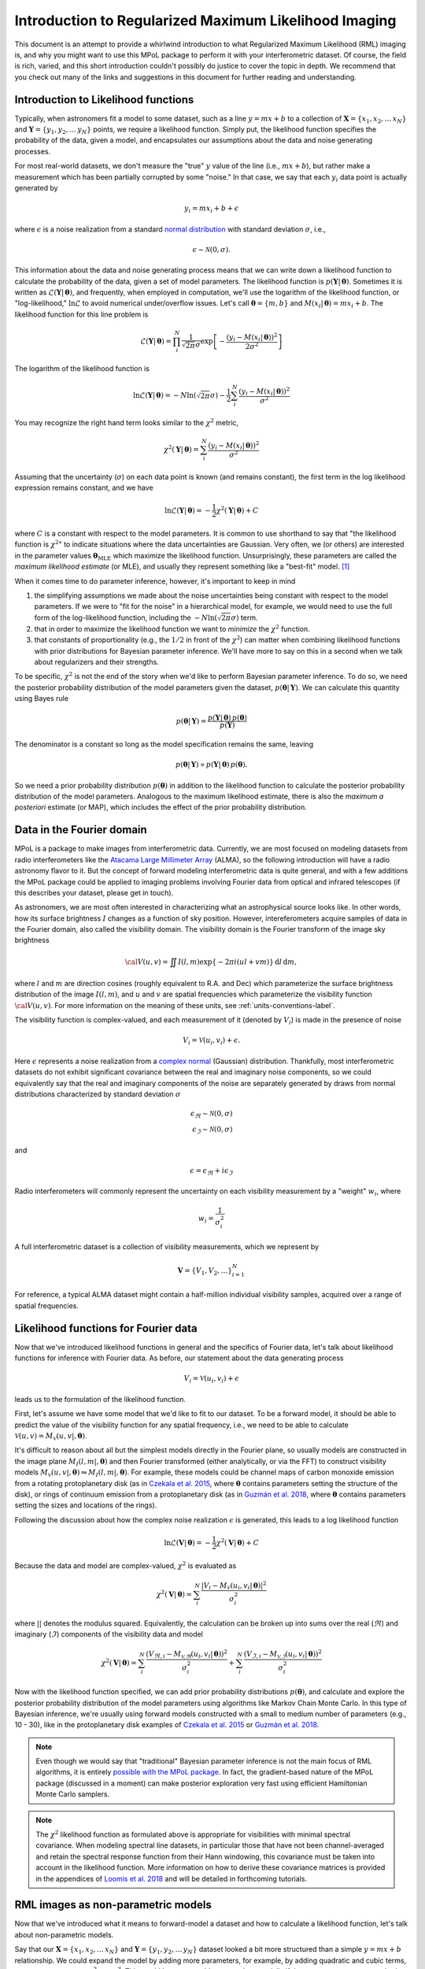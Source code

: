 .. _rml-intro-label:

======================================================
Introduction to Regularized Maximum Likelihood Imaging
======================================================

This document is an attempt to provide a whirlwind introduction to what Regularized Maximum Likelihood (RML) imaging is, and why you might want to use this MPoL package to perform it with your interferometric dataset. Of course, the field is rich, varied, and this short introduction couldn't possibly do justice to cover the topic in depth. We recommend that you check out many of the links and suggestions in this document for further reading and understanding.

Introduction to Likelihood functions
------------------------------------

Typically, when astronomers fit a model to some dataset, such as a line :math:`y = m x + b` to a collection of :math:`\boldsymbol{X} = \{x_1, x_2, \ldots\, x_N\}` and :math:`\boldsymbol{Y} = \{y_1, y_2, \ldots\, y_N\}` points, we require a likelihood function. Simply put, the likelihood function specifies the probability of the data, given a model, and encapsulates our assumptions about the data and noise generating processes.

For most real-world datasets, we don't measure the "true" :math:`y` value of the line (i.e., :math:`mx + b`), but rather make a measurement which has been partially corrupted by some "noise." In that case, we say that each :math:`y_i` data point is actually generated by

.. math::

    y_i = m x_i + b + \epsilon

where :math:`\epsilon` is a noise realization from a standard `normal distribution <https://en.wikipedia.org/wiki/Normal_distribution>`__ with standard deviation :math:`\sigma`, i.e.,

.. math::

    \epsilon \sim \mathcal{N}(0, \sigma).

This information about the data and noise generating process means that we can write down a likelihood function to calculate the probability of the data, given a set of model parameters. The likelihood function is :math:`p(\boldsymbol{Y} |\,\boldsymbol{\theta})`. Sometimes it is written as :math:`\mathcal{L}(\boldsymbol{Y} |\,\boldsymbol{\theta})`, and frequently, when employed in computation, we'll use the logarithm of the likelihood function, or "log-likelihood," :math:`\ln \mathcal{L}` to avoid numerical under/overflow issues. Let's call :math:`\boldsymbol{\theta} = \{m, b\}` and :math:`M(x_i |\, \boldsymbol{\theta}) = m x_i + b`. The likelihood function for this line problem is

.. math::

    \mathcal{L}(\boldsymbol{Y} |\,\boldsymbol{\theta}) = \prod_i^N \frac{1}{\sqrt{2 \pi} \sigma} \exp \left [ - \frac{(y_i - M(x_i |\,\boldsymbol{\theta}))^2}{2 \sigma^2}\right ]

The logarithm of the likelihood function is

.. math::

    \ln \mathcal{L}(\boldsymbol{Y} |\,\boldsymbol{\theta}) = -N \ln(\sqrt{2 \pi} \sigma) - \frac{1}{2} \sum_i^N \frac{(y_i - M(x_i |\,\boldsymbol{\theta}))^2}{\sigma^2}

You may recognize the right hand term looks similar to the :math:`\chi^2` metric,

.. math::

    \chi^2(\boldsymbol{Y} |\,\boldsymbol{\theta}) = \sum_i^N \frac{(y_i - M(x_i |\,\boldsymbol{\theta}))^2}{\sigma^2}


Assuming that the uncertainty (:math:`\sigma`) on each data point is known (and remains constant), the first term in the log likelihood expression remains constant, and we have

.. math::

    \ln \mathcal{L}(\boldsymbol{Y} |\,\boldsymbol{\theta}) = - \frac{1}{2} \chi^2 (\boldsymbol{Y} |\,\boldsymbol{\theta}) + C

where :math:`C` is a constant with respect to the model parameters. It is common to use shorthand to say that "the likelihood function is :math:`\chi^2`" to indicate situations where the data uncertainties are Gaussian. Very often, we (or others) are interested in the parameter values :math:`\boldsymbol{\theta}_\mathrm{MLE}` which maximize the likelihood function. Unsurprisingly, these parameters are called the *maximum likelihood estimate* (or MLE), and usually they represent something like a "best-fit" model. [#mle_solution]_

When it comes time to do parameter inference, however, it's important to keep in mind

1) the simplifying assumptions we made about the noise uncertainties being constant with respect to the model parameters. If we were to "fit for the noise" in a hierarchical model, for example, we would need to use the full form of the log-likelihood function, including the :math:`-N \ln \left (\sqrt{2 \pi} \sigma \right)` term.
2) that in order to maximize the likelihood function we want to *minimize* the :math:`\chi^2` function.
3) that constants of proportionality (e.g., the :math:`1/2` in front of the :math:`\chi^2`) can matter when combining likelihood functions with prior distributions for Bayesian parameter inference. We'll have more to say on this in a second when we talk about regularizers and their strengths.

To be specific, :math:`\chi^2` is not the end of the story when we'd like to perform Bayesian parameter inference. To do so, we need the posterior probability distribution of the model parameters given the dataset, :math:`p(\boldsymbol{\theta}|\,\boldsymbol{Y})`. We can calculate this quantity using Bayes rule

.. math::

    p(\boldsymbol{\theta}|\,\boldsymbol{Y}) = \frac{p(\boldsymbol{Y}|\,\boldsymbol{\theta})\, p(\boldsymbol{\theta})}{p(\boldsymbol{Y})}

The denominator is a constant so long as the model specification remains the same, leaving

.. math::

    p(\boldsymbol{\theta}|\,\boldsymbol{Y}) \propto p(\boldsymbol{Y}|\,\boldsymbol{\theta})\, p(\boldsymbol{\theta}).

So we need a prior probability distribution :math:`p(\boldsymbol{\theta})` in addition to the likelihood function to calculate the posterior probability distribution of the model parameters. Analogous to the maximum likelihood estimate, there is also the *maximum a posteriori* estimate (or MAP), which includes the effect of the prior probability distribution.

.. seealso::

    Useful resources on Bayesian inference include

    * `Data Analysis: A Bayesian Tutorial <https://www.amazon.com/Data-Analysis-Bayesian-Devinderjit-Sivia/dp/0198568320>`__ by Sivia and Skilling
    * `Data analysis recipes: Fitting a model to data <https://ui.adsabs.harvard.edu/abs/2010arXiv1008.4686H/abstract>`__ by Hogg, Bovy, and Lang
    * `Data analysis recipes: Probability calculus for inference <https://ui.adsabs.harvard.edu/abs/2012arXiv1205.4446H/abstract>`__ by Hogg. Both this and the previous Hogg et al. document contain useful descriptions of what a forward or "generative" model is.

Data in the Fourier domain
--------------------------

MPoL is a package to make images from interferometric data. Currently, we are most focused on modeling datasets from radio interferometers like the `Atacama Large Millimeter Array <https://almascience.nrao.edu/>`__ (ALMA), so the following introduction will have a radio astronomy flavor to it. But the concept of forward modeling interferometric data is quite general, and with a few additions the MPoL package could be applied to imaging problems involving Fourier data from optical and infrared telescopes (if this describes your dataset, please get in touch).

As astronomers, we are most often interested in characterizing what an astrophysical source looks like. In other words, how its surface brightness :math:`I` changes as a function of sky position. However, intereferometers acquire samples of data in the Fourier domain, also called the visibility domain. The visibility domain is the Fourier transform of the image sky brightness

.. math::

    {\cal V}(u,v) = \iint I(l,m) \exp \left \{- 2 \pi i (ul + vm) \right \} \, \mathrm{d}l\,\mathrm{d}m,

where :math:`l` and :math:`m` are direction cosines (roughly equivalent to R.A. and Dec) which parameterize the surface brightness distribution of the image :math:`I(l,m)`, and :math:`u` and :math:`v` are spatial frequencies which parameterize the visibility function :math:`\cal{V}(u,v)`. For more information on the meaning of these units, see :ref:`units-conventions-label`.

The visibility function is complex-valued, and each measurement of it (denoted by :math:`V_i`) is made in the presence of noise

.. math::

    V_i = \mathcal{V}(u_i, v_i) + \epsilon.

Here :math:`\epsilon` represents a noise realization from a `complex normal <https://en.wikipedia.org/wiki/Complex_normal_distribution>`__ (Gaussian) distribution. Thankfully, most interferometric datasets do not exhibit significant covariance between the real and imaginary noise components, so we could equivalently say that the real and imaginary components of the noise are separately generated by draws from normal distributions characterized by standard deviation :math:`\sigma`

.. math::

    \epsilon_\Re \sim \mathcal{N}(0, \sigma) \\
    \epsilon_\Im \sim \mathcal{N}(0, \sigma)

and

.. math::

    \epsilon = \epsilon_\Re + i \epsilon_\Im

Radio interferometers will commonly represent the uncertainty on each visibility measurement by a "weight" :math:`w_i`, where

.. math::

    w_i = \frac{1}{\sigma_i^2}

A full interferometric dataset is a collection of visibility measurements, which we represent by

.. math::

    \boldsymbol{V} = \{V_1, V_2, \ldots \}_{i=1}^N

For reference, a typical ALMA dataset might contain a half-million individual visibility samples, acquired over a range of spatial frequencies.

.. seealso::

    A full introduction to Fourier transforms, radio astronomy, and interferometry is beyond the scope of this introduction. However, here are some additional resources that we recommend checking out.

    * `Essential radio astronomy <https://www.cv.nrao.edu/~sransom/web/xxx.html>`__ textbook by James Condon and Scott Ransom, and in particular, Chapter 3.7 on Radio Interferometry.
    * NRAO's `17th Synthesis Imaging Workshop <http://www.cvent.com/events/virtual-17th-synthesis-imaging-workshop/agenda-0d59eb6cd1474978bce811194b2ff961.aspx>`__ recorded lectures and slides available
    * `Interferometry and Synthesis in Radio Astronomy <https://ui.adsabs.harvard.edu/abs/2017isra.book.....T/abstract>`__ by Thompson, Moran, and Swenson. An excellent and comprehensive reference on all things interferometry.
    * NJIT's online course materials for `Radio Astronomy <https://web.njit.edu/~gary/728/>`__


Likelihood functions for Fourier data
-------------------------------------

Now that we've introduced likelihood functions in general and the specifics of Fourier data, let's talk about likelihood functions for inference with Fourier data. As before, our statement about the data generating process

.. math::

    V_i = \mathcal{V}(u_i, v_i) + \epsilon

leads us to the formulation of the likelihood function.

First, let's assume we have some model that we'd like to fit to our dataset. To be a forward model, it should be able to predict the value of the visibility function for any spatial frequency, i.e., we need to be able to calculate :math:`\mathcal{V}(u, v) = M_\mathcal{V}(u, v |, \boldsymbol{\theta})`.

It's difficult to reason about all but the simplest models directly in the Fourier plane, so usually models are constructed in the image plane :math:`M_I(l,m |,\boldsymbol{\theta})` and then Fourier transformed (either analytically, or via the FFT) to construct visibility models :math:`M_\mathcal{V}(u, v |, \boldsymbol{\theta}) \leftrightharpoons M_I(l,m |,\boldsymbol{\theta})`. For example, these models could be channel maps of carbon monoxide emission from a rotating protoplanetary disk (as in `Czekala et al. 2015 <https://ui.adsabs.harvard.edu/abs/2015ApJ...806..154C/abstract>`__, where :math:`\boldsymbol{\theta}` contains parameters setting the structure of the disk), or rings of continuum emission from a protoplanetary disk (as in `Guzmán et al. 2018 <https://ui.adsabs.harvard.edu/abs/2018ApJ...869L..48G/abstract>`__, where :math:`\boldsymbol{\theta}` contains parameters setting the sizes and locations of the rings).

Following the discussion about how the complex noise realization :math:`\epsilon` is generated, this leads to a log likelihood function

.. math::

    \ln \mathcal{L}(\boldsymbol{V}|\,\boldsymbol{\theta}) = - \frac{1}{2} \chi^2(\boldsymbol{V}|\,\boldsymbol{\theta}) + C

Because the data and model are complex-valued, :math:`\chi^2` is evaluated as

.. math::

    \chi^2(\boldsymbol{V}|\,\boldsymbol{\theta}) = \sum_i^N \frac{|V_i - M_\mathcal{V}(u_i, v_i |\,\boldsymbol{\theta})|^2}{\sigma_i^2}


where :math:`| |` denotes the modulus squared. Equivalently, the calculation can be broken up into sums over the real (:math:`\Re`) and imaginary (:math:`\Im`) components of the visibility data and model

.. math::

    \chi^2(\boldsymbol{V}|\,\boldsymbol{\theta}) = \sum_i^N \frac{(V_{\Re,i} - M_\mathcal{V,\Re}(u_i, v_i |\,\boldsymbol{\theta}))^2}{\sigma_i^2} + \sum_i^N \frac{(V_{\Im,i} - M_\mathcal{V,\Im}(u_i, v_i |\,\boldsymbol{\theta}))^2}{\sigma_i^2}

Now with the likelihood function specified, we can add prior probability distributions :math:`p(\boldsymbol{\theta})`, and calculate and explore the posterior probability distribution of the model parameters using algorithms like Markov Chain Monte Carlo. In this type of Bayesian inference, we're usually using forward models constructed with a small to medium number of parameters (e.g., 10 - 30), like in the protoplanetary disk examples of `Czekala et al. 2015 <https://ui.adsabs.harvard.edu/abs/2015ApJ...806..154C/abstract>`__ or `Guzmán et al. 2018 <https://ui.adsabs.harvard.edu/abs/2018ApJ...869L..48G/abstract>`__.

.. note::

    Even though we would say that "traditional" Bayesian parameter inference is not the main focus of RML algorithms, it is entirely `possible with the MPoL package <https://github.com/MPoL-dev/MPoL/issues/33>`__. In fact, the gradient-based nature of the MPoL package (discussed in a moment) can make posterior exploration very fast using efficient Hamiltonian Monte Carlo samplers.

.. note::

    The :math:`\chi^2` likelihood function as formulated above is appropriate for visibilities with minimal spectral covariance. When modeling spectral line datasets, in particular those that have not been channel-averaged and retain the spectral response function from their Hann windowing, this covariance must be taken into account in the likelihood function. More information on how to derive these covariance matrices is provided in the appendices of `Loomis et al. 2018 <https://ui.adsabs.harvard.edu/abs/2018AJ....155..182L/abstract>`__ and will be detailed in forthcoming tutorials.

RML images as non-parametric models
-----------------------------------

Now that we've introduced what it means to forward-model a dataset and how to calculate a likelihood function, let's talk about non-parametric models.

Say that our :math:`\boldsymbol{X} = \{x_1, x_2, \ldots\, x_N\}` and :math:`\boldsymbol{Y} = \{y_1, y_2, \ldots\, y_N\}` dataset looked a bit more structured than a simple :math:`y = mx + b` relationship. We could expand the model by adding more parameters, for example, by adding quadratic and cubic terms, e.g., :math:`y = a_0 + a_1 x + a_2 x^2 + a_3 x^3`. This would be a reasonable approach, especially if the parameters :math:`a_2`, :math:`a_3`, etc... had physical meaning. But if all that we're interested in is modeling the relationship between :math:`y = f(x)` in order to make predictions, we could just as easily use a `non-parametric model <https://www.section.io/engineering-education/parametric-vs-nonparametric/>`__, like a `spline <https://en.wikipedia.org/wiki/Spline_(mathematics)>`__ or a `Gaussian process <https://distill.pub/2019/visual-exploration-gaussian-processes/>`__.

With RML imaging, we're trying to come up with a model that will fit the dataset. But rather than using a parametric model like a protoplanetary disk structure model or a series of Gaussian rings, we're using a non-parametric model of *the image itself*. This could be as simple as parameterizing the image using the intensity values of the pixels themselves, i.e.,

.. math::

    \boldsymbol{\theta} = \{I_1, I_2, \ldots, I_{N^2} \}

assuming we have an :math:`N \times N` image.

.. note::

    RML imaging is different from CLEAN imaging, which operates as a deconvolution procedure in the image plane. At least at sub-mm and radio wavelengths, CLEAN is by far the dominant algorithm used to synthesize images from interferometric data. Therefore, if you're interested in RML imaging, it's worth first understanding the basics of the CLEAN algorithm.

    Here are some useful resources on the CLEAN algorithm.

    * `Interferometry and Synthesis in Radio Astronomy <https://ui.adsabs.harvard.edu/abs/2017isra.book.....T/abstract>`__ Chapter 11.1
    * `CASA documentation on tclean <https://casa.nrao.edu/casadocs-devel/stable/imaging/synthesis-imaging>`__
    * David Wilner's lecture on `Imaging and Deconvolution in Radio Astronomy <https://www.youtube.com/watch?v=mRUZ9eckHZg>`__
    * For a discussion on using both CLEAN and RML techniques to robustly interpret kinematic data of protoplanetary disks, see Section 3 of `Visualizing the Kinematics of Planet Formation <https://ui.adsabs.harvard.edu/abs/2020arXiv200904345D/abstract>`__ by The Disk Dynamics Collaboration

A flexible image model for RML imaging is mostly analogous to using a spline or Gaussian process to fit a series of :math:`\boldsymbol{X} = \{x_1, x_2, \ldots\, x_N\}` and :math:`\boldsymbol{Y} = \{y_1, y_2, \ldots\, y_N\}` points---the model will nearly always have enough flexibility to capture the structure that exists in the dataset. The most straightforward formulation of a non-parametric image model is the pixel basis set, but we could also use more sophisticated basis sets like a set of wavelet coefficients, or even more exotic basis sets constructed from trained neural networks. These may have some serious advantages when it comes to the "regularizing" part of "regularized maximum likelihood" imaging. But first, let's talk about the "maximum likelihood" part.

Given some image parameterization (e.g., a pixel basis set of :math:`N \times N` pixels, with each pixel ``cell_size`` in width), we would like to find the maximum likelihood image :math:`\boldsymbol{\theta}_\mathrm{MLE}`. Fortunately, because the Fourier transform is a linear operation, we can analytically calculate the maximum solution (the same way we might find the best-fit slope and intercept for the line example). This maximum likelihood solution is called (in the radio astronomy world) the dirty image, and its associated point spread function is called the dirty beam.

In the construction of the dirty image, all unsampled spatial frequencies are set to zero power. This means that the dirty image will only contain spatial frequencies about which we have at least some data. This assumption, however, rarely translates into good image fidelity, especially if there are many unsampled spatial frequencies which carry significant power. It's also important to recognize that dirty image is only *one* out of a set of *many* images that could maximize the likelihood function. From the perspective of the likelihood calculation, we could modify the unsampled spatial frequencies of the dirty image to whatever power we might like, and, because they are *unsampled*, the value of the likelihood calculation won't change, i.e., it will still remain maximal.

When synthesis imaging is described as an "ill-posed inverse problem," this is what is meant. There is a (potentially infinite) range of images that could *exactly* fit the dataset, and without additional information we have no way of discriminating which is best. As you might suspect, this is now where the "regularization" part of "regularized maximum likelihood" imaging comes in.

There are a number of different ways to talk about regularization. If one wants to be Bayesian about it, one would talk about specifying *priors*, i.e., we introduce terms like :math:`p(\boldsymbol{\theta})` such that we might calculate the maximum a posteriori (MAP) image :math:`\boldsymbol{\theta}_\mathrm{MAP}` using the posterior probability distribution

.. math::

    p(\boldsymbol{\theta} |\, \boldsymbol{V}) \propto \mathcal{L}(\boldsymbol{V} |\, \boldsymbol{\theta}) \, p(\boldsymbol{\theta}).

For computational reasons related to numerical over/underflow, we would most likely use the logarithm of the posterior probability distribution

.. math::

    \ln p(\boldsymbol{\theta} |\, \boldsymbol{V}) \propto \ln \mathcal{L}(\boldsymbol{V} |\, \boldsymbol{\theta}) + \ln p(\boldsymbol{\theta}).

One could accomplish the same goal without necessarily invoking the Bayesian language by simply talking about which parameters :math:`\boldsymbol{\theta}` optimize some objective function.

We'll adopt the perspective that we have some objective "cost" function that we'd like to *minimize* to obtain the optimal parameters :math:`\hat{\boldsymbol{\theta}}`. The machine learning community calls this a "loss" function :math:`L(\boldsymbol{\theta})`, and so we'll borrow that terminology here. For an unregularized fit, an acceptable loss function is just the negative log likelihood ("nll") term,

.. math::

    L(\boldsymbol{\theta}) = L_\mathrm{nll}(\boldsymbol{\theta}) = - \ln \mathcal{L}(\boldsymbol{V}|\,\boldsymbol{\theta}) = \frac{1}{2} \chi^2(\boldsymbol{V}|\,\boldsymbol{\theta})

If we're only interested in :math:`\hat{\boldsymbol{\theta}}`, it doesn't matter whether we include the :math:`1/2` prefactor in front of :math:`\chi^2`, the loss function will still have the same optimum. However, when it comes time to add additional terms to the loss function, these prefactors matter in controlling the relative strength of each term.

When phrased in the terminology of function optimization, additional terms can be described as regularization penalties. To be specific, let's add a term that regularizes the sparsity of an image.

.. math::

    L_\mathrm{sparsity}(\boldsymbol{\theta}) = \sum_i |I_i|

This prior is described in more detail in the `API documentation <api.html#mpol.losses.sparsity>`__. In short, the L1 norm promotes sparse solutions (solutions where many pixel values are zero). The combination of these two terms leads to a new loss function

.. math::

    L(\boldsymbol{\theta}) = L_\mathrm{nll}(\boldsymbol{\theta}) + \lambda_\mathrm{sparsity} L_\mathrm{sparsity}(\boldsymbol{\theta})

Where we control the relative "strength" of the regularization via the scalar prefactor :math:`\lambda_\mathrm{sparsity}`. If :math:`\lambda_\mathrm{sparsity} = 0`, no sparsity regularization is applied. Non-zero values of :math:`\lambda_\mathrm{sparsity}` will add in regularization that penalizes non-sparse :math:`\boldsymbol{\theta}` values. How strong this penalization is depends on the strength relative to the other terms in the loss calculation. [#relative_strength]_

We can equivalently specify this using Bayesian terminology, such that

.. math::

    p(\boldsymbol{\theta} |\,\boldsymbol{V}) = \mathcal{L}(\boldsymbol{V}|\,\boldsymbol{\theta}) \, p(\boldsymbol{\theta})

where

.. math::

    p(\boldsymbol{\theta}) = C \exp \left (-\lambda_\mathrm{sparsity} \sum_i | I_i| \right)

and :math:`C` is a normalization factor. When working with the logarithm of the posterior, this constant term is irrelevant.

.. seealso::

    That's RML imaging in a nutshell, but we've barely scratched the surface. We highly recommend checking out the following excellent resources.

    * The fourth paper in the 2019 `Event Horizon Telescope Collaboration series <https://ui.adsabs.harvard.edu/abs/2019ApJ...875L...4E/abstract>`__ describing the imaging principles
    * `Maximum entropy image restoration in astronomy <https://ui.adsabs.harvard.edu/abs/1986ARA%26A..24..127N/abstract>`__ AR&A by Narayan and Nityananda 1986
    * `Multi-GPU maximum entropy image synthesis for radio astronomy   <https://ui.adsabs.harvard.edu/abs/2018A%26C....22...16C/abstract>`__ by Cárcamo et al. 2018

The MPoL package for Regularized Maximum Likelihood imaging
-----------------------------------------------------------

*Million Points of Light* or "MPoL" is a Python package that is used to perform regularized maximum likelihood imaging. By that we mean that the package provides the building blocks to create flexible image models and optimize them to fit interferometric datasets. The package is developed completely in the open on `Github <https://github.com/MPoL-dev/MPoL>`__.

We strive to

* create an open, welcoming, and supportive community for new users and contributors (see our `code of conduct <https://github.com/MPoL-dev/MPoL/blob/main/CODE_OF_CONDUCT.md>`__ and `developer documentation <developer-documentation.html>`__)
* support well-tested (|Tests badge|) and stable releases (i.e., ``pip install mpol``) that run on all currently-supported Python versions, on Linux, MacOS, and Windows
* maintain up-to-date `API documentation <api.html>`__
* cultivate tutorials covering real-world applications

.. |Tests badge| image:: https://github.com/MPoL-dev/MPoL/actions/workflows/tests.yml/badge.svg
   :target: https://github.com/MPoL-dev/MPoL/actions/workflows/tests.yml

.. seealso::

    We also recommend checking out several other excellent packages for RML imaging:

    * `SMILI <https://github.com/astrosmili/smili>`__
    * `eht-imaging <https://github.com/achael/eht-imaging>`__
    * `GPUVMEM <https://github.com/miguelcarcamov/gpuvmem>`__


There are a few things about  MPoL that we believe make it an appealing platform for RML modeling.

**Built on PyTorch**: Many of MPoL's exciting features stem from the fact that it is built on top of a rich computational library that supports autodifferentiation and construction of complex neural networks. Autodifferentiation libraries like `Theano/Aesara <https://github.com/aesara-devs/aesara>`__, `Tensorflow <https://www.tensorflow.org/>`__, `PyTorch <https://pytorch.org/>`__, and `JAX <https://jax.readthedocs.io/>`__ have revolutionized the way we compute and optimize functions. For now, PyTorch is the library that best satisfies our needs, but we're keeping a close eye on the Python autodifferentiation ecosystem should a more suitable framework arrive. If you are familiar with scientific computing with Python but haven't yet tried any of these frameworks, don't worry, the syntax is easy to pick up and quite similar to working with numpy arrays. For example, check out our tutorial `introduction to PyTorch <ci-tutorials/PyTorch.html>`__.

**Autodifferentiation**: PyTorch gives MPoL the capacity to autodifferentiate through a model. The *gradient* of the objective function is exceptionally useful for finding the "downhill" direction in a large parameter space (such as the set of image pixels). Traditionally, these gradients would have needed to been calculated analytically (by hand) or via finite-difference methods which can be noisy in high dimensions. By leveraging the autodifferentiation capabilities, this allows us to rapidly formulate and implement complex prior distributions which would otherwise be difficult to differentiate by hand.

**Optimization**: PyTorch provides a full-featured suite of research-grade `optimizers <https://pytorch.org/docs/stable/optim.html>`__ designed to train deep neural networks. These same optimizers can be employed to quickly find the optimum RML image.

**GPU acceleration**: PyTorch wraps CUDA libraries, making it seamless to take advantage of (multi-)GPU acceleration to optimize images. No need to use a single line of CUDA.

**Model composability**: Rather than being a monolithic program for single-click RML imaging, MPoL strives to be a flexible, composable, RML imaging *library* that provides primitives that can be used to easily solve your particular imaging challenge. One way we do this is by mimicking the PyTorch ecosystem and writing the RML imaging workflow using `PyTorch modules <https://pytorch.org/tutorials/beginner/nn_tutorial.html>`__. This makes it easy to mix and match modules to construct arbitrarily complex imaging workflows. We're working on tutorials that describe these ideas in depth, but one example would be the ability to use a single latent space image model to simultaneously fit single dish and interferometric data.

**A bridge to the machine learning/neural network community**: MPoL will happily calculate RML images for you using "traditional" image priors, lest you are the kind of person that turns your nose up at the words "machine learning" or "neural network." However, if you are the kind of person that sees opportunity in these tools, because MPoL is built on PyTorch, it is straightforward to take advantage of them for RML imaging. For example, if one were to train a variational autoencoder on protoplanetary disk emission morphologies, the latent space + decoder architecture could be easily plugged in to MPoL and serve as an imaging basis set.

To get started with MPoL, we recommend `installing the package <installation.html>`__ and reading through the tutorial series. If you have any questions about the package, we invite you to join us on our `Github discussions page <https://github.com/MPoL-dev/MPoL/discussions>`__.


.. rubric:: Footnotes

.. [#mle_solution] There's actually a lot to unpack here. When your model has many parameters (i.e., the posterior distribution is high dimensional), the MLE (or MAP) solution is unlikely to represent a *typical* realization of your model parameters. This is a quirk of the geometry of high dimensional spaces. For more information, we recommend checking out Chapter 1 of `Betancourt 2017 <https://arxiv.org/abs/1701.02434>`__. Still, the MLE solution is often a useful quantity to communicate, summarizing the mode of the probability distribution.

.. [#relative_strength] This is where the factor of :math:`1/2` in front of :math:`\chi^2` becomes important. You could use something like :math:`L_\mathrm{nll}(\boldsymbol{\theta}) = \chi^2(\boldsymbol{\theta})`, but then you'd need to change the value of :math:`\lambda_\mathrm{sparsity}` to achieve the same relative regularization.
